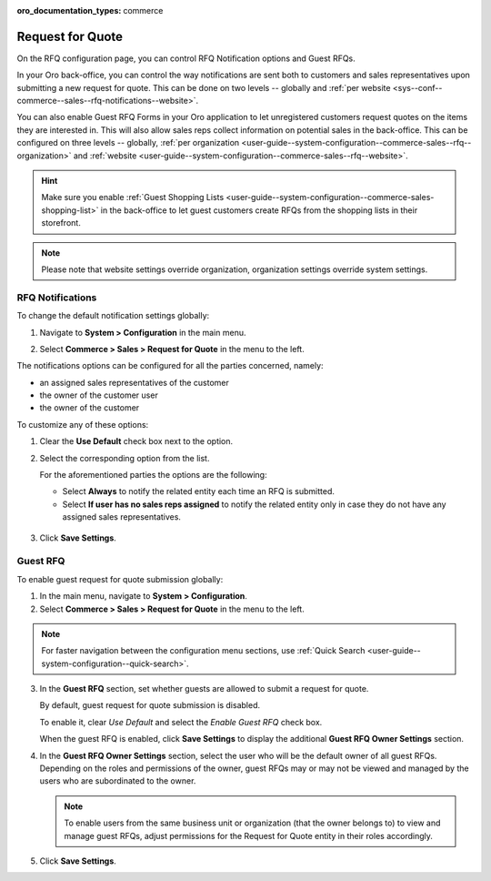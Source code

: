 :oro_documentation_types: commerce

.. _configuration--guide--commerce--configuration--sales-rfq:

Request for Quote
=================

On the RFQ configuration page, you can control RFQ Notification options and Guest RFQs.

In your Oro back-office, you can control the way notifications are sent both to customers and sales representatives upon submitting a new request for quote. This can be done on two levels -- globally and :ref:`per website <sys--conf--commerce--sales--rfq-notifications--website>`.

You can also enable Guest RFQ Forms in your Oro application to let unregistered customers request quotes on the items they are interested in.  This will also allow sales reps collect information on potential sales in the back-office. This can be configured on three levels -- globally, :ref:`per organization <user-guide--system-configuration--commerce-sales--rfq--organization>` and :ref:`website <user-guide--system-configuration--commerce-sales--rfq--website>`.

.. hint:: Make sure you enable :ref:`Guest Shopping Lists <user-guide--system-configuration--commerce-sales-shopping-list>` in the back-office to let guest customers create RFQs from the shopping lists in their storefront.

.. note:: Please note that website settings override organization, organization settings override system settings.

.. _sys--conf--commerce--sales--rfq-notifications--general:

RFQ Notifications
-----------------

To change the default notification settings globally:

1. Navigate to **System > Configuration** in the main menu.
2. Select **Commerce > Sales > Request for Quote** in the menu to the left.

   .. image:: /user/img/system/config_commerce/sales/rfq_config_1.png
      :class: with-border

The notifications options can be configured for all the parties concerned, namely:

* an assigned sales representatives of the customer
* the owner of the customer user
* the owner of the customer

To customize any of these options:

1. Clear the **Use Default** check box next to the option.
2. Select the corresponding option from the list.

   For the aforementioned parties the options are the following:

   * Select **Always** to notify the related entity each time an RFQ is submitted.
   * Select **If user has no sales reps assigned** to notify the related entity only in case they do not have any assigned sales representatives.

  .. image:: /user/img/system/config_commerce/sales/rfq_config_2.png
     :class: with-border

3. Click **Save Settings**.

.. _user-guide--system-configuration--commerce-sales--rfq--global:

Guest RFQ
---------

.. begin_rfq

To enable guest request for quote submission globally:

1. In the main menu, navigate to **System > Configuration**.
2. Select **Commerce > Sales > Request for Quote** in the menu to the left.

.. note::
   For faster navigation between the configuration menu sections, use :ref:`Quick Search <user-guide--system-configuration--quick-search>`.

.. image:: /user/img/system/config_system/RFQGlobal.png

3. In the **Guest RFQ** section, set whether guests are allowed to submit a request for quote.

   By default, guest request for quote submission is disabled.

   To enable it, clear *Use Default* and select the *Enable Guest RFQ* check box.

   When the guest RFQ is enabled, click **Save Settings** to display the additional **Guest RFQ Owner Settings** section.

4. In the **Guest RFQ Owner Settings** section, select the user who will be the default owner of all guest RFQs.  Depending on the roles and permissions of the owner, guest RFQs may or may not be viewed and managed by the users who are subordinated to the owner.

   .. note::  To enable users from the same business unit or organization (that the owner belongs to) to view and manage guest RFQs, adjust permissions for the Request for Quote entity in their roles accordingly.

5. Click **Save Settings**.

.. finish_rfq
